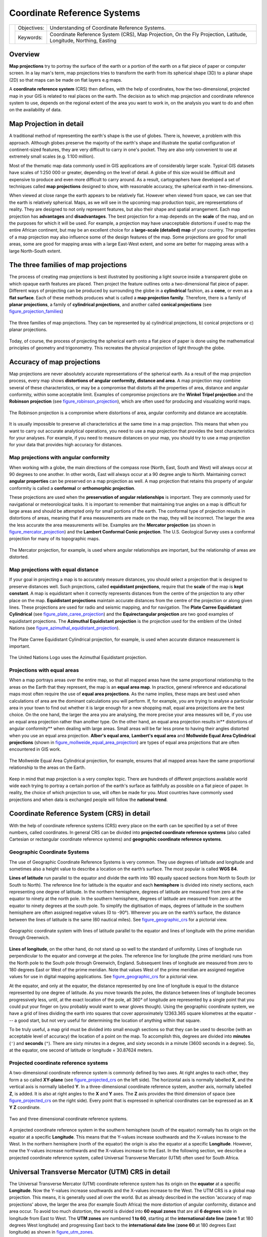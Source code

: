 
****************************
Coordinate Reference Systems
****************************

+-------------------+-------------+------------------------------------------------------------------------------------------------------------------+
| |gentleLogo|      | Objectives: | Understanding of Coordinate Reference Systems.                                                                   |
+                   +-------------+------------------------------------------------------------------------------------------------------------------+
|                   | Keywords:   | Coordinate Reference System (CRS), Map Projection, On the Fly Projection, Latitude, Longitude, Northing, Easting |
+-------------------+-------------+------------------------------------------------------------------------------------------------------------------+

Overview
========

**Map projections** try to portray the surface of the earth or a portion of the
earth on a flat piece of paper or computer screen. In a lay man's term, map projections
tries to transform the earth from its spherical shape (3D) to a planar shape (2D) so that
maps can be made on flat layers e.g maps.

A **coordinate reference system** (CRS) then defines, with the help of coordinates, 
how the two-dimensional, projected map in your GIS is related to real places on the earth. 
The decision as to which map projection and coordinate reference system to use, depends on
the regional extent of the area you want to work in, on the analysis you want to
do and often on the availability of data.

Map Projection in detail
========================

A traditional method of representing the earth's shape is the use of globes.
There is, however, a problem with this approach. Although globes preserve the
majority of the earth's shape and illustrate the spatial configuration of
continent-sized features, they are very difficult to carry in one's pocket. They
are also only convenient to use at extremely small scales (e.g. 1:100 million).

Most of the thematic map data commonly used in GIS applications are of
considerably larger scale. Typical GIS datasets have scales of 1:250 000 or
greater, depending on the level of detail. A globe of this size would be difficult
and expensive to produce and even more difficult to carry around. As a result,
cartographers have developed a set of techniques called **map projections**
designed to show, with reasonable accuracy, the spherical earth in two-dimensions.

When viewed at close range the earth appears to be relatively flat. However when
viewed from space, we can see that the earth is relatively spherical. Maps, as
we will see in the upcoming map production topic, are representations of reality.
They are designed to not only represent features, but also their shape and spatial
arrangement. Each map projection has **advantages** and **disadvantages**. The
best projection for a map depends on the **scale** of the map, and on the purposes
for which it will be used. For example, a projection may have unacceptable
distortions if used to map the entire African continent, but may be an excellent
choice for a **large-scale (detailed) map** of your country. The properties of a
map projection may also influence some of the design features of the map. Some
projections are good for small areas, some are good for mapping areas with a large
East-West extent, and some are better for mapping areas with a large North-South
extent.

The three families of map projections
=====================================

The process of creating map projections is best illustrated by positioning a light
source inside a transparent globe on which opaque earth features are placed. Then
project the feature outlines onto a two-dimensional flat piece of paper.
Different ways of projecting can be produced by surrounding the globe in a
**cylindrical** fashion, as a **cone**, or even as a **flat surface**. Each of
these methods produces what is called a **map projection family**. Therefore,
there is a family of **planar projections**, a family of **cylindrical
projections**, and another called **conical projections** (see
figure_projection_families_)

.. _figure_projection_families:

.. figure:: img/projection_families.png
   :align: center
   :width: 30em

   The three families of map projections. They can be represented by a)
   cylindrical projections, b) conical projections or c) planar projections.

Today, of course, the process of projecting the spherical earth onto a flat piece
of paper is done using the mathematical principles of geometry and trigonometry.
This recreates the physical projection of light through the globe.

Accuracy of map projections
===========================

Map projections are never absolutely accurate representations of the spherical
earth. As a result of the map projection process, every map shows **distortions
of angular conformity, distance and area**. A map projection may combine several
of these characteristics, or may be a compromise that distorts all the properties
of area, distance and angular conformity, within some acceptable limit. Examples
of compromise projections are the **Winkel Tripel projection** and the **Robinson
projection** (see figure_robinson_projection_), which are often used for producing
and visualizing world maps.

.. _figure_robinson_projection:

.. figure:: img/robinson_projection.png
   :align: center
   :width: 30em

   The Robinson projection is a compromise where distortions of area, angular
   conformity and distance are acceptable.

It is usually impossible to preserve all characteristics at the same time in a
map projection. This means that when you want to carry out accurate analytical
operations, you need to use a map projection that provides the best
characteristics for your analyses. For example, if you need to measure distances
on your map, you should try to use a map projection for your data that provides
high accuracy for distances.

Map projections with angular conformity
---------------------------------------

When working with a globe, the main directions of the compass rose (North, East,
South and West) will always occur at 90 degrees to one another. In other words,
East will always occur at a 90 degree angle to North. Maintaining correct **angular
properties** can be preserved on a map projection as well. A map projection that
retains this property of angular conformity is called a **conformal** or
**orthomorphic projection**.

These projections are used when the **preservation of angular relationships** is
important. They are commonly used for navigational or meteorological tasks. It
is important to remember that maintaining true angles on a map is difficult for
large areas and should be attempted only for small portions of the earth. The
conformal type of projection results in distortions of areas, meaning that if
area measurements are made on the map, they will be incorrect. The larger the
area the less accurate the area measurements will be. Examples are the **Mercator
projection** (as shown in figure_mercator_projection_) and the **Lambert Conformal
Conic projection**. The U.S. Geological Survey uses a conformal projection for
many of its topographic maps.

.. _figure_mercator_projection:

.. figure:: img/mercator_projection.png
   :align: center
   :width: 30em

   The Mercator projection, for example, is used where angular relationships are
   important, but the relationship of areas are distorted.

Map projections with equal distance
-----------------------------------

If your goal in projecting a map is to accurately measure distances, you should
select a projection that is designed to preserve distances well. Such projections,
called **equidistant projections**, require that the **scale** of the map is
**kept constant**. A map is equidistant when it correctly represents distances
from the centre of the projection to any other place on the map. **Equidistant
projections** maintain accurate distances from the centre of the projection or
along given lines. These projections are used for radio and seismic mapping, and
for navigation. The **Plate Carree Equidistant Cylindrical** (see
figure_plate_caree_projection_) and the **Equirectangular projection** are two
good examples of equidistant projections. The **Azimuthal Equidistant projection**
is the projection used for the emblem of the United Nations (see
figure_azimuthal_equidistant_projection_).

.. _figure_plate_caree_projection:

.. figure:: img/plate_carree_projection.png
   :align: center
   :width: 30em

   The Plate Carree Equidistant Cylindrical projection, for example, is used when
   accurate distance measurement is important.

.. _figure_azimuthal_equidistant_projection:

.. figure:: img/azimuthal_equidistant_projection.png
   :align: center
   :width: 30em

   The United Nations Logo uses the Azimuthal Equidistant projection.

Projections with equal areas
----------------------------

When a map portrays areas over the entire map, so that all mapped areas have the
same proportional relationship to the areas on the Earth that they represent, the
map is an **equal area map**. In practice, general reference and educational maps
most often require the use of **equal area projections**. As the name implies,
these maps are best used when calculations of area are the dominant calculations
you will perform. If, for example, you are trying to analyse a particular area
in your town to find out whether it is large enough for a new shopping mall,
equal area projections are the best choice. On the one hand, the larger the area
you are analysing, the more precise your area measures will be, if you use an
equal area projection rather than another type. On the other hand, an equal area
projection results in** distortions of angular conformity** when dealing with
large areas. Small areas will be far less prone to having their angles distorted
when you use an equal area projection. **Alber's equal area**, **Lambert's equal
area** and **Mollweide Equal Area Cylindrical projections** (shown in
figure_mollweide_equal_area_projection_) are types of equal area projections that
are often encountered in GIS work.

.. _figure_mollweide_equal_area_projection:

.. figure:: img/mollweide_equal_area_projection.png
   :align: center
   :width: 30em

   The Mollweide Equal Area Cylindrical projection, for example, ensures that all
   mapped areas have the same proportional relationship to the areas on the Earth.

Keep in mind that map projection is a very complex topic. There are hundreds of
different projections available world wide each trying to portray a certain
portion of the earth's surface as faithfully as possible on a flat piece of paper.
In reality, the choice of which projection to use, will often be made for you.
Most countries have commonly used projections and when data is exchanged people
will follow the **national trend**.

Coordinate Reference System (CRS) in detail
===========================================

With the help of coordinate reference systems (CRS) every place on the earth can
be specified by a set of three numbers, called coordinates. In general CRS can be
divided into **projected coordinate reference systems** (also called Cartesian
or rectangular coordinate reference systems) and **geographic coordinate reference
systems**.

Geographic Coordinate Systems
-----------------------------

The use of Geographic Coordinate Reference Systems is very common. They use
degrees of latitude and longitude and sometimes also a height value to describe
a location on the earth’s surface. The most popular is called **WGS 84**.

**Lines of latitude** run parallel to the equator and divide the earth into 180
equally spaced sections from North to South (or South to North). The reference
line for latitude is the equator and each **hemisphere** is divided into ninety
sections, each representing one degree of latitude. In the northern hemisphere,
degrees of latitude are measured from zero at the equator to ninety at the north
pole. In the southern hemisphere, degrees of latitude are measured from zero at
the equator to ninety degrees at the south pole. To simplify the digitisation of
maps, degrees of latitude in the southern hemisphere are often assigned negative
values (0 to -90°). Wherever you are on the earth’s surface, the distance between
the lines of latitude is the same (60 nautical miles). See figure_geographic_crs_
for a pictorial view.

.. _figure_geographic_crs:

.. figure:: img/geographic_crs.png
   :align: center
   :width: 30em

   Geographic coordinate system with lines of latitude parallel to the equator
   and lines of longitude with the prime meridian through Greenwich.

**Lines of longitude**, on the other hand, do not stand up so well to the
standard of uniformity. Lines of longitude run perpendicular to the equator and
converge at the poles. The reference line for longitude (the prime meridian) runs
from the North pole to the South pole through Greenwich, England. Subsequent
lines of longitude are measured from zero to 180 degrees East or West of the prime
meridian. Note that values West of the prime meridian are assigned negative values
for use in digital mapping applications. See figure_geographic_crs_ for a pictorial
\view.

At the equator, and only at the equator, the distance represented by one line of
longitude is equal to the distance represented by one degree of latitude. As you
move towards the poles, the distance between lines of longitude becomes
progressively less, until, at the exact location of the pole, all 360° of
longitude are represented by a single point that you could put your finger on
(you probably would want to wear gloves though). Using the geographic coordinate
system, we have a grid of lines dividing the earth into squares that cover
approximately 12363.365 square kilometres at the equator --- a good start, but
not very useful for determining the location of anything within that square.

To be truly useful, a map grid must be divided into small enough sections so that
they can be used to describe (with an acceptable level of accuracy) the location
of a point on the map. To accomplish this, degrees are divided into **minutes**
(``'``) and **seconds** (``"``). There are sixty minutes in a degree, and sixty
seconds in a minute (3600 seconds in a degree). So, at the equator, one second
of latitude or longitude = 30.87624 meters.

Projected coordinate reference systems
--------------------------------------

A two-dimensional coordinate reference system is commonly defined by two axes.
At right angles to each other, they form a so called **XY-plane** (see
figure_projected_crs_ on the left side). The horizontal axis is normally labelled
**X**, and the vertical axis is normally labelled **Y**. In a three-dimensional
coordinate reference system, another axis, normally labelled **Z**, is added. It
is also at right angles to the **X** and **Y** axes. The **Z** axis provides the
third dimension of space (see figure_projected_crs_ on the right side). Every
point that is expressed in spherical coordinates can be expressed as an **X Y Z**
coordinate.

.. _figure_projected_crs:

.. figure:: img/projected_crs.png
   :align: center
   :width: 30em

   Two and three dimensional coordinate reference systems.

A projected coordinate reference system in the southern hemisphere (south of the
equator) normally has its origin on the equator at a specific **Longitude**. This
means that the Y-values increase southwards and the X-values increase to the West.
In the northern hemisphere (north of the equator) the origin is also the equator
at a specific **Longitude**. However, now the Y-values increase northwards and
the X-values increase to the East. In the following section, we describe a
projected coordinate reference system, called Universal Transverse Mercator (UTM)
often used for South Africa.

Universal Transverse Mercator (UTM) CRS in detail
=================================================

The Universal Transverse Mercator (UTM) coordinate reference system has its origin
on the **equator** at a specific **Longitude**. Now the Y-values increase
southwards and the X-values increase to the West. The UTM CRS is a global map
projection. This means, it is generally used all over the world. But as already
described in the section 'accuracy of map projections' above, the larger the area
(for example South Africa) the more distortion of angular conformity, distance
and area occur. To avoid too much distortion, the world is divided into **60 equal
zones** that are all **6 degrees** wide in longitude from East to West. The **UTM
zones** are numbered **1 to 60**, starting at the **international date line**
(**zone 1** at 180 degrees West longitude) and progressing East back to the
**international date line** (**zone 60** at 180 degrees East longitude) as shown
in figure_utm_zones_.

.. _figure_utm_zones:

.. figure:: img/utm_zones.png
   :align: center
   :width: 30em

   The Universal Transverse Mercator zones. For South Africa UTM zones 33S, 34S,
   35S, and 36S are used.

As you can see in figure_utm_zones_ and figure_utm_for_sa_, South Africa is
covered by four **UTM zones** to minimize distortion. The **zones** are called
**UTM 33S**, **UTM 34S**, **UTM 35S** and **UTM 36S**. The **S** after the zone
means that the UTM zones are located **south of the equator**.

.. _figure_utm_for_sa:

.. figure:: img/utm_for_sa.png
   :align: center
   :width: 30em

   UTM zones 33S, 34S, 35S, and 36S with their central longitudes (meridians)
   used to project South Africa with high accuracy. The red cross shows an Area
   of Interest (AOI).

Say, for example, that we want to define a two-dimensional coordinate within the
**Area of Interest (AOI)** marked with a red cross in figure_utm_for_sa_. You can
see, that the area is located within the **UTM zone 35S**. This means, to minimize
distortion and to get accurate analysis results, we should use **UTM zone 35S**
as the coordinate reference system.

The position of a coordinate in UTM south of the equator must be indicated with
the **zone number** (35) and with its **northing (y) value** and **easting (x)
value** in meters. The **northing value** is the distance of the position from
the **equator** in meters. The **easting value** is the distance from the
**central meridian** (longitude) of the used UTM zone. For UTM zone 35S it is
**27 degrees** **East** as shown in figure_utm_for_sa_. Furthermore, because we
are south of the equator and negative values are not allowed in the UTM coordinate
reference system, we have to add a so called **false northing value** of
10,000,000 m to the northing (y) value and a false easting value of 500,000 m to
the easting (x) value. This sounds difficult, so, we will do an example that
shows you how to find the correct **UTM 35S** coordinate for the **Area of
Interest**.

The northing (y) value
----------------------

The place we are looking for is 3,550,000 meters south of the equator, so the
northing (y) value gets a **negative sign** and is -3,550,000 m. According to
the UTM definitions we have to add a **false northing value** of 10,000,000 m.
This means the northing (y) value of our coordinate is 6,450,000 m (-3,550,000 m
+ 10,000,000 m).

The easting (x) value
---------------------

First we have to find the **central meridian** (longitude) for the **UTM zone
35S**. As we can see in figure_utm_for_sa_ it is **27 degrees East**. The place
we are looking for is **85,000 meters West** from the central meridian. Just like
the northing value, the easting (x) value gets a negative sign, giving a result
of **-85,000 m**. According to the UTM definitions we have to add a **false
easting value** of 500,000 m. This means the easting (x) value of our coordinate
is 415,000 m (-85,000 m + 500,000 m). Finally, we have to add the **zone number**
to the easting value to get the correct value.

As a result, the coordinate for our **Point of Interest**, projected in **UTM zone
35S** would be written as: **35 415,000 m E / 6,450,000 m N**. In some GIS, when
the correct UTM zone 35S is defined and the units are set to meters within the
system, the coordinate could also simply appear as **415,000 6,450,000**.

On-The-Fly Projection
=====================

As you can probably imagine, there might be a situation where the data you want
to use in a GIS are projected in different coordinate reference systems. For
example, you might get a vector layer showing the boundaries of South Africa
projected in UTM 35S and another vector layer with point information about
rainfall provided in the geographic coordinate system WGS 84. In GIS these two
vector layers are placed in totally different areas of the map window, because
they have different projections.

To solve this problem, many GIS include a functionality called **on-the-fly**
projection. It means, that you can **define** a certain projection when you start
the GIS and all layers that you then load, no matter what coordinate reference
system they have, will be automatically displayed in the projection you defined.
This functionality allows you to overlay layers within the map window of your
GIS, even though they may be in **different** reference systems.

Common problems / things to be aware of
=======================================

The topic **map projection** is very complex and even professionals who have
studied geography, geodetics or any other GIS related science, often have problems
with the correct definition of map projections and coordinate reference systems.
Usually when you work with GIS, you already have projected data to start with.
In most cases these data will be projected in a certain CRS, so you don't have
to create a new CRS or even re project the data from one CRS to another. That
said, it is always useful to have an idea about what map projection and CRS means.

What have we learned?
=====================

Let's wrap up what we covered in this worksheet:

* **Map projections** portray the surface of the earth on a two-dimensional,
  flat piece of paper or computer screen.
* There are global map projections, but most map projections are created and
  **optimized to project smaller areas** of the earth's surface.
* Map projections are never absolutely accurate representations of the spherical
  earth. They show **distortions of angular conformity, distance and area.** It
  is impossible to preserve all these characteristics at the same time in a map
  projection.
* A **Coordinate reference system** (CRS) defines, with the help of coordinates,
  how the two-dimensional, projected map is related to real locations on the
  earth.
* There are two different types of coordinate reference systems: **Geographic
  Coordinate Systems** and **Projected Coordinate Systems**.
* **On the Fly** projection is a functionality in GIS that allows us to overlay
  layers, even if they are projected in different coordinate reference systems.

Now you try!
============

Here are some ideas for you to try with your learners:

* Start QGIS and load two layers of the same area but with different projections
  and let your pupils find the coordinates of several places on the two layers.
  You can show them that it is not possible to overlay the two layers. Then define
  the coordinate reference system as Geographic/WGS 84 inside the
  :guilabel:`Project Properties` dialog and activate the checkbox |checkbox|
  :guilabel:`Enable on-the-fly CRS transformation`. Load the two layers of the
  same area again and let your pupils see how on-the-fly projection works.
* You can open the :guilabel:`Project Properties` dialog in QGIS and show your
  pupils the many different Coordinate Reference Systems so they get an idea of
  the complexity of this topic. With 'on-the-fly' CRS transformation enabled you
  can select different CRS to display the same layer in different projections.

Something to think about
========================

If you don't have a computer available, you can show your pupils the principles
of the three map projection families. Get a globe and paper and demonstrate how
cylindrical, conical and planar projections work in general. With the help of a
transparency sheet you can draw a two-dimensional coordinate reference system
showing X axes and Y axes. Then, let your pupils define coordinates (x and y
values) for different places.

Further reading
===============

**Books**:

* Chang, Kang-Tsung (2006). Introduction to Geographic Information Systems. 3rd
  Edition. McGraw Hill. ISBN: 0070658986
* DeMers, Michael N. (2005). Fundamentals of Geographic Information Systems. 3rd
  Edition. Wiley. ISBN: 9814126195
* Galati, Stephen R. (2006): Geographic Information Systems Demystified. Artech
  House Inc. ISBN: 158053533X

**Websites**:

* http://www.colorado.edu/geography/gcraft/notes/mapproj/mapproj_f.html
* http://geology.isu.edu/geostac/Field_Exercise/topomaps/index.htm

The QGIS User Guide also has more detailed information on working with map
projections in QGIS.

What's next?
============

In the section that follows we will take a closer look at **Map Production**.


.. Substitutions definitions - AVOID EDITING PAST THIS LINE
   This will be automatically updated by the find_set_subst.py script.
   If you need to create a new substitution manually,
   please add it also to the substitutions.txt file in the
   source folder.

.. |checkbox| image:: /static/common/checkbox.png
   :width: 1.3em
.. |gentleLogo| image:: img/gentlelogo.png
   :width: 3em
